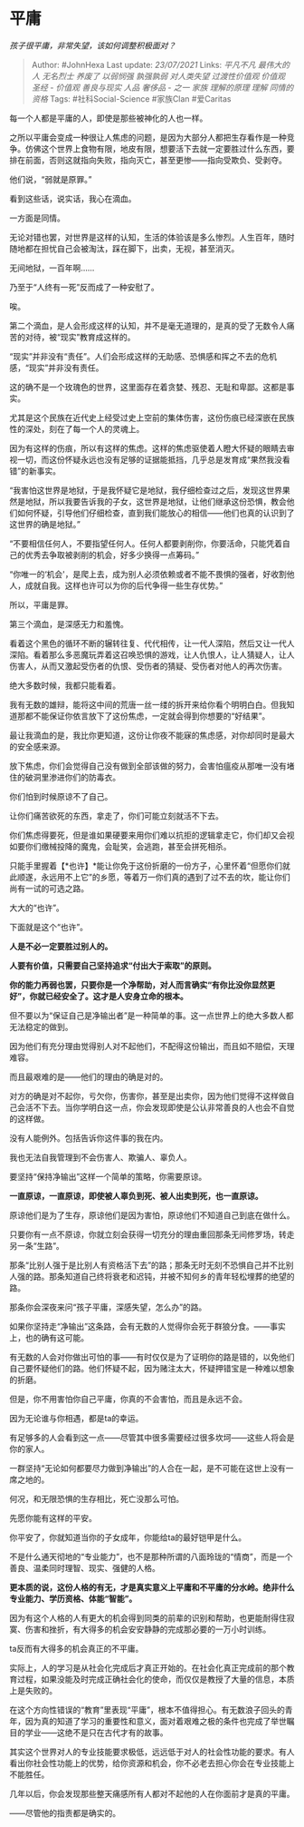 * 平庸
  :PROPERTIES:
  :CUSTOM_ID: 平庸
  :END:

/孩子很平庸，非常失望，该如何调整积极面对？/

#+BEGIN_QUOTE
  Author: #JohnHexa Last update: /23/07/2021/ Links: [[平凡不凡]]
  [[最伟大的人]] [[无名烈士]] [[养废了]] [[以弱悯强]] [[孰强孰弱]]
  [[对人类失望]] [[过渡性价值观]] [[价值观]] [[圣经 - 价值观]]
  [[善良与现实]] [[人品]] [[奢侈品 - 之一]] [[家族]] [[理解的原理]]
  [[理解]] [[同情的资格]] Tags: #社科Social-Science #家族Clan #爱Caritas
#+END_QUOTE

每一个人都是平庸的人，即使是那些被神化的人也一样。

之所以平庸会变成一种很让人焦虑的问题，是因为大部分人都把生存看作是一种竞争。仿佛这个世界上食物有限，地皮有限，想要活下去就一定要胜过什么东西，要排在前面，否则这就指向失败，指向灭亡，甚至更惨------指向受欺负、受剥夺。

他们说，“弱就是原罪。”

看到这些话，说实话，我心在滴血。

一方面是同情。

无论对错也罢，对世界是这样的认知，生活的体验该是多么惨烈。人生百年，随时随地都在担忧自己会被淘汰，踩在脚下，出卖，无视，甚至消灭。

无间地狱，一百年啊......

乃至于“人终有一死”反而成了一种安慰了。

唉。

第二个滴血，是人会形成这样的认知，并不是毫无道理的，是真的受了无数令人痛苦的对待，被“现实”教育成这样的。

“现实”并非没有“责任”。人们会形成这样的无助感、恐惧感和挥之不去的危机感，“现实”并非没有责任。

这的确不是一个玫瑰色的世界，这里面存在着贪婪、残忍、无耻和卑鄙。这都是事实。

尤其是这个民族在近代史上经受过史上空前的集体伤害，这份伤痕已经深嵌在民族性的深处，刻在了每一个人的灵魂上。

因为有这样的伤痕，所以有这样的焦虑。这样的焦虑驱使着人瞪大怀疑的眼睛去审视一切，而这份怀疑永远也没有足够的证据能抵挡，几乎总是发育成“果然我没看错”的新事实。

“我害怕这世界是地狱，于是我怀疑它是地狱，我仔细检查过之后，发现这世界果然是地狱，所以我要告诉我的子女，这世界是地狱，让他们继承这份恐惧，教会他们如何怀疑，引导他们仔细检查，直到我们能放心的相信------他们也真的认识到了这世界的确是地狱。”

“不要相信任何人，不要指望任何人。任何人都要剥削你，你要活命，只能凭着自己的优秀去争取被剥削的机会，好多少换得一点筹码。”

“你唯一的‘机会'，是爬上去，成为别人必须依赖或者不能不畏惧的强者，好收割他人，成就自我。这样也许可以为你的后代争得一些生存优势。”

所以，平庸是罪。

第三个滴血，是深感无力和羞愧。

看着这个黑色的循环不断的辗转往复、代代相传，让一代人深陷，然后又让一代人深陷。看着那么多恶魔玩弄着这召唤恐惧的游戏，让人仇恨人，让人猜疑人，让人伤害人，从而又激起受伤者的仇恨、受伤者的猜疑、受伤者对他人的再次伤害。

绝大多数时候，我都只能看着。

我有无数的雄辩，能将这中间的荒唐一丝一缕的拆开来给你看个明明白白。但我知道那都不能保证你依言放下了这份焦虑，一定就会得到你想要的“好结果”。

最让我滴血的是，我比你更知道，这份让你夜不能寐的焦虑感，对你却同时是最大的安全感来源。

放下焦虑，你们会觉得自己没有做到全部该做的努力，会害怕瘟疫从那唯一没有堵住的破洞里渗进你们的防毒衣。

你们怕到时候原谅不了自己。

让你们痛苦欲死的东西，拿走了，你们可能立刻就活不下去。

你们焦虑得要死，但是谁如果硬要来用你们难以抗拒的逻辑拿走它，你们却又会视如要你们缴械投降的魔鬼，会耻笑，会逃跑，甚至会拼死相杀。

只能手里握着【*也许】*能让你免于这份折磨的一份方子，心里怀着“但愿你们就此顺遂，永远用不上它”的乡愿，等着万一你们真的遇到了过不去的坎，能让你们尚有一试的可选之路。

大大的“也许”。

下面就是这个“也许”。

*人是不必一定要胜过别人的。*

*人要有价值，只需要自己坚持追求“付出大于索取”的原则。*

*你的能力再弱也罢，只要你是一个净帮助，对人而言确实“有你比没你显然更好”，你就已经安全了。这才是人安身立命的根本。*

但不要以为“保证自己是净输出者”是一种简单的事。这一点世界上的绝大多数人都无法稳定的做到。

因为他们有充分理由觉得别人对不起他们，不配得这份输出，而且如不赔偿，天理难容。

而且最艰难的是------他们的理由的确是对的。

对方的确是对不起你，亏欠你，伤害你，甚至是出卖你，因为他们觉得不这样做自己会活不下去。当你学明白这一点，你会发现即使是公认非常善良的人也会不自觉的这样做。

没有人能例外。包括告诉你这件事的我在内。

我也无法自我管理到不会伤害人、欺骗人、辜负人。

要坚持“保持净输出”这样一个简单的策略，你需要原谅。

*一直原谅，一直原谅，即使被人辜负到死、被人出卖到死，也一直原谅。*

原谅他们是为了生存，原谅他们是因为害怕，原谅他们不知道自己到底在做什么。

只要你有一点不原谅，你就立刻会获得一切充分的理由重回那条无间修罗场，转走另一条“生路”。

那条“比别人强于是比别人有资格活下去”的路；那条无时无刻不恐惧自己并不比别人强的路。那条知道自己终将衰老和迟钝，并被不知何乡的青年轻松埋葬的绝望的路。

那条你会深夜来问“孩子平庸，深感失望，怎么办”的路。

如果你坚持走“净输出”这条路，会有无数的人觉得你会死于群狼分食。------事实上，也的确有这可能。

有无数的人会对你做出可怕的事------有时仅仅是为了证明你的路是错的，以免他们自己要怀疑他们的路。他们怀疑不起，因为赌注太大，怀疑押错宝是一种难以想象的折磨。

但是，你不用害怕你自己平庸，你真的不会害怕，而且是永远不会。

因为无论谁与你相遇，都是ta的幸运。

有足够多的人会看到这一点------尽管其中很多需要经过很多坎坷------这些人将会是你的家人。

一群坚持“无论如何都要尽力做到净输出”的人合在一起，是不可能在这世上没有一席之地的。

何况，和无限恐惧的生存相比，死亡没那么可怕。

先愿你能有这样的平安。

你平安了，你就知道当你的子女成年，你能给ta的最好铠甲是什么。

不是什么通天彻地的“专业能力”，也不是那种所谓的八面玲珑的“情商”，而是一个善良、温柔同时理智、现实、强健的人格。

*更本质的说，这份人格的有无，才是真实意义上平庸和不平庸的分水岭。绝非什么专业能力、学历资格、体能“智能”。*

因为有这个人格的人有更大的机会得到同类的前辈的识别和帮助，也更能耐得住寂寞、伤害和挫折，有大得多的机会安安静静的完成那必要的一万小时训练。

ta反而有大得多的机会真正的不平庸。

实际上，人的学习是从社会化完成后才真正开始的。在社会化真正完成前的那个教育过程，如果没能及时完成正确社会化的使命，而仅仅是教授了大量的信息，本质上是失败的。

在这个方向性错误的“教育”里表现“平庸”，根本不值得担心。有无数浪子回头的青年，因为真的知道了学习的重要性和意义，面对着艰难之极的条件也完成了举世瞩目的学业------这绝不是只在古代才有的故事。

其实这个世界对人的专业技能要求极低，远远低于对人的社会性功能的要求。有人看出你社会性功能上的优势，给你资源和机会，你不必老去担心你会在专业技能上不能胜任。

几年以后，你会发现那些整天痛感所有人都对不起他的人在你面前才是真的平庸。

------尽管他的指责都是确实的。
